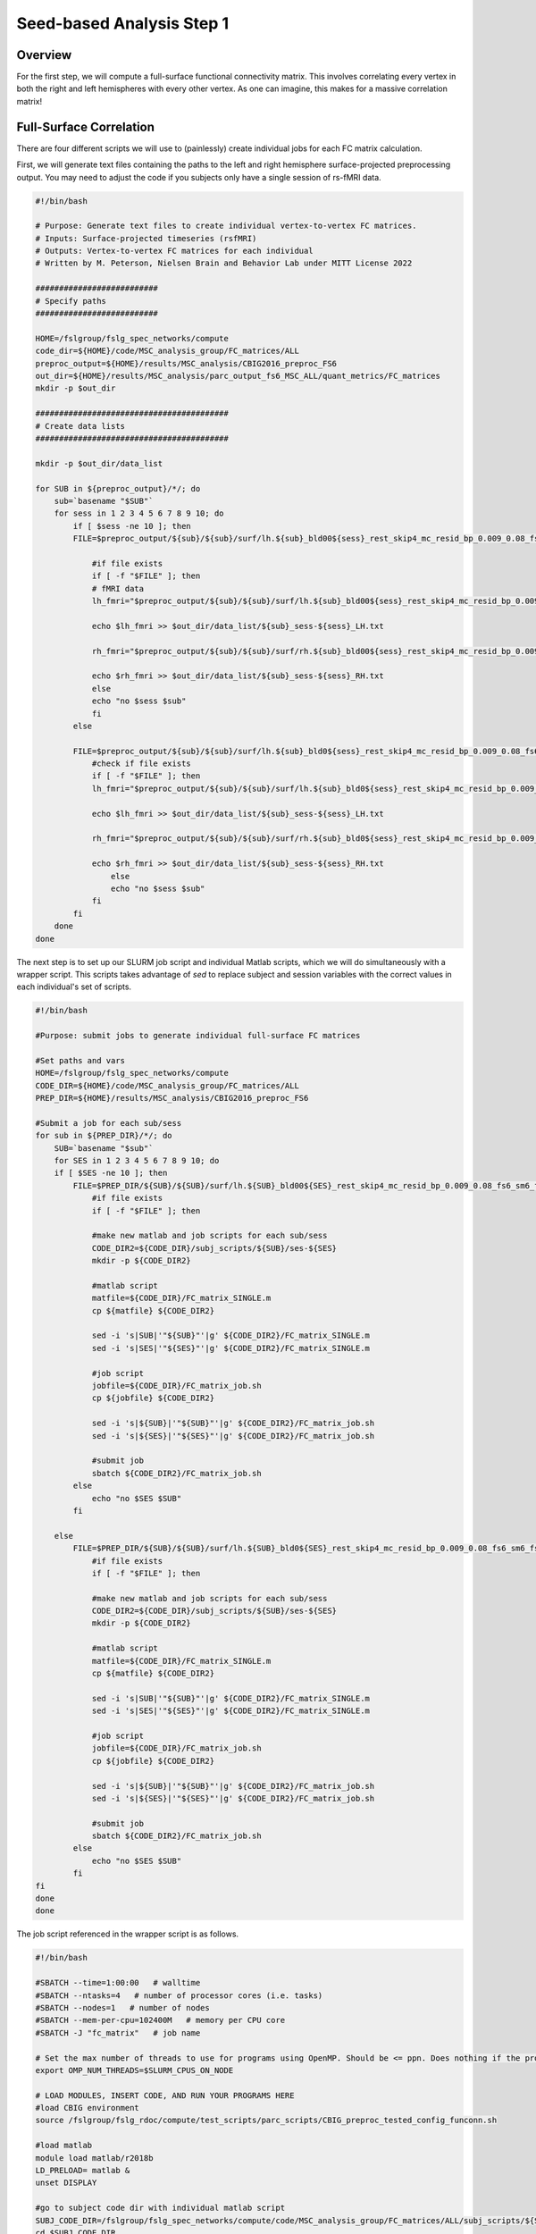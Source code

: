 Seed-based Analysis Step 1
==========================

Overview
********

For the first step, we will compute a full-surface functional connectivity matrix. This involves correlating every vertex in both the right and left hemispheres with every other vertex. As one can imagine, this makes for a massive correlation matrix!

Full-Surface Correlation
************************

There are four different scripts we will use to (painlessly) create individual jobs for each FC matrix calculation. 

First, we will generate text files containing the paths to the left and right hemisphere surface-projected preprocessing output. You may need to adjust the code if you subjects only have a single session of rs-fMRI data.

.. code-block:: bash

    #!/bin/bash

    # Purpose: Generate text files to create individual vertex-to-vertex FC matrices.
    # Inputs: Surface-projected timeseries (rsfMRI)
    # Outputs: Vertex-to-vertex FC matrices for each individual
    # Written by M. Peterson, Nielsen Brain and Behavior Lab under MITT License 2022

    ##########################
    # Specify paths
    ##########################

    HOME=/fslgroup/fslg_spec_networks/compute
    code_dir=${HOME}/code/MSC_analysis_group/FC_matrices/ALL
    preproc_output=${HOME}/results/MSC_analysis/CBIG2016_preproc_FS6
    out_dir=${HOME}/results/MSC_analysis/parc_output_fs6_MSC_ALL/quant_metrics/FC_matrices
    mkdir -p $out_dir

    #########################################
    # Create data lists
    #########################################

    mkdir -p $out_dir/data_list

    for SUB in ${preproc_output}/*/; do
        sub=`basename "$SUB"`
        for sess in 1 2 3 4 5 6 7 8 9 10; do
            if [ $sess -ne 10 ]; then
            FILE=$preproc_output/${sub}/${sub}/surf/lh.${sub}_bld00${sess}_rest_skip4_mc_resid_bp_0.009_0.08_fs6_sm6_fs6.nii.gz

                #if file exists
                if [ -f "$FILE" ]; then
                # fMRI data
                lh_fmri="$preproc_output/${sub}/${sub}/surf/lh.${sub}_bld00${sess}_rest_skip4_mc_resid_bp_0.009_0.08_fs6_sm6_fs6.nii.gz"

                echo $lh_fmri >> $out_dir/data_list/${sub}_sess-${sess}_LH.txt

                rh_fmri="$preproc_output/${sub}/${sub}/surf/rh.${sub}_bld00${sess}_rest_skip4_mc_resid_bp_0.009_0.08_fs6_sm6_fs6.nii.gz"

                echo $rh_fmri >> $out_dir/data_list/${sub}_sess-${sess}_RH.txt
                else 
                echo "no $sess $sub"
                fi
            else

            FILE=$preproc_output/${sub}/${sub}/surf/lh.${sub}_bld0${sess}_rest_skip4_mc_resid_bp_0.009_0.08_fs6_sm6_fs6.nii.gz
                #check if file exists
                if [ -f "$FILE" ]; then
                lh_fmri="$preproc_output/${sub}/${sub}/surf/lh.${sub}_bld0${sess}_rest_skip4_mc_resid_bp_0.009_0.08_fs6_sm6_fs6.nii.gz"
            
                echo $lh_fmri >> $out_dir/data_list/${sub}_sess-${sess}_LH.txt

                rh_fmri="$preproc_output/${sub}/${sub}/surf/rh.${sub}_bld0${sess}_rest_skip4_mc_resid_bp_0.009_0.08_fs6_sm6_fs6.nii.gz"

                echo $rh_fmri >> $out_dir/data_list/${sub}_sess-${sess}_RH.txt
                    else
                    echo "no $sess $sub"
                fi
            fi
        done
    done

The next step is to set up our SLURM job script and individual Matlab scripts, which we will do simultaneously with a wrapper script. This scripts takes advantage of `sed` to replace subject and session variables with the correct values in each individual's set of scripts. 

.. code-block:: bash

    #!/bin/bash

    #Purpose: submit jobs to generate individual full-surface FC matrices

    #Set paths and vars
    HOME=/fslgroup/fslg_spec_networks/compute
    CODE_DIR=${HOME}/code/MSC_analysis_group/FC_matrices/ALL
    PREP_DIR=${HOME}/results/MSC_analysis/CBIG2016_preproc_FS6

    #Submit a job for each sub/sess
    for sub in ${PREP_DIR}/*/; do
        SUB=`basename "$sub"`
        for SES in 1 2 3 4 5 6 7 8 9 10; do
        if [ $SES -ne 10 ]; then
            FILE=$PREP_DIR/${SUB}/${SUB}/surf/lh.${SUB}_bld00${SES}_rest_skip4_mc_resid_bp_0.009_0.08_fs6_sm6_fs6.nii.gz
                #if file exists
                if [ -f "$FILE" ]; then

                #make new matlab and job scripts for each sub/sess
                CODE_DIR2=${CODE_DIR}/subj_scripts/${SUB}/ses-${SES}
                mkdir -p ${CODE_DIR2}
            
                #matlab script
                matfile=${CODE_DIR}/FC_matrix_SINGLE.m
                cp ${matfile} ${CODE_DIR2}
            
                sed -i 's|SUB|'"${SUB}"'|g' ${CODE_DIR2}/FC_matrix_SINGLE.m
                sed -i 's|SES|'"${SES}"'|g' ${CODE_DIR2}/FC_matrix_SINGLE.m

                #job script
                jobfile=${CODE_DIR}/FC_matrix_job.sh
                cp ${jobfile} ${CODE_DIR2}
        
                sed -i 's|${SUB}|'"${SUB}"'|g' ${CODE_DIR2}/FC_matrix_job.sh
                sed -i 's|${SES}|'"${SES}"'|g' ${CODE_DIR2}/FC_matrix_job.sh

                #submit job 
                sbatch ${CODE_DIR2}/FC_matrix_job.sh
            else
                echo "no $SES $SUB"
            fi

        else
            FILE=$PREP_DIR/${SUB}/${SUB}/surf/lh.${SUB}_bld0${SES}_rest_skip4_mc_resid_bp_0.009_0.08_fs6_sm6_fs6.nii.gz
                #if file exists
                if [ -f "$FILE" ]; then

                #make new matlab and job scripts for each sub/sess
                CODE_DIR2=${CODE_DIR}/subj_scripts/${SUB}/ses-${SES}
                mkdir -p ${CODE_DIR2}
            
                #matlab script
                matfile=${CODE_DIR}/FC_matrix_SINGLE.m
                cp ${matfile} ${CODE_DIR2}
            
                sed -i 's|SUB|'"${SUB}"'|g' ${CODE_DIR2}/FC_matrix_SINGLE.m
                sed -i 's|SES|'"${SES}"'|g' ${CODE_DIR2}/FC_matrix_SINGLE.m

                #job script
                jobfile=${CODE_DIR}/FC_matrix_job.sh
                cp ${jobfile} ${CODE_DIR2}
        
                sed -i 's|${SUB}|'"${SUB}"'|g' ${CODE_DIR2}/FC_matrix_job.sh
                sed -i 's|${SES}|'"${SES}"'|g' ${CODE_DIR2}/FC_matrix_job.sh

                #submit job 
                sbatch ${CODE_DIR2}/FC_matrix_job.sh
            else
                echo "no $SES $SUB"
            fi
    fi
    done
    done


The job script referenced in the wrapper script is as follows.

.. code-block:: bash

    #!/bin/bash

    #SBATCH --time=1:00:00   # walltime
    #SBATCH --ntasks=4   # number of processor cores (i.e. tasks)
    #SBATCH --nodes=1   # number of nodes
    #SBATCH --mem-per-cpu=102400M   # memory per CPU core
    #SBATCH -J "fc_matrix"   # job name

    # Set the max number of threads to use for programs using OpenMP. Should be <= ppn. Does nothing if the program doesn't use OpenMP.
    export OMP_NUM_THREADS=$SLURM_CPUS_ON_NODE

    # LOAD MODULES, INSERT CODE, AND RUN YOUR PROGRAMS HERE
    #load CBIG environment
    source /fslgroup/fslg_rdoc/compute/test_scripts/parc_scripts/CBIG_preproc_tested_config_funconn.sh

    #load matlab
    module load matlab/r2018b
    LD_PRELOAD= matlab &
    unset DISPLAY

    #go to subject code dir with individual matlab script
    SUBJ_CODE_DIR=/fslgroup/fslg_spec_networks/compute/code/MSC_analysis_group/FC_matrices/ALL/subj_scripts/${SUB}/ses-${SES}
    cd $SUBJ_CODE_DIR

    #call matlab to run the FC_matrix_SINGLE.m script
    matlab -nodisplay -nojvm -nosplash -r FC_matrix_SINGLE


Finally, the matlab script for each individual job is as follows.

.. code-block:: matlab 

    %Purpose: Implement CBIG_ComputeFullSurfaceCorrelation function
    %Inputs: Text lists for LH and RH data
    %Ouputs: Full surface correlation matrices
    %
    %Written by M. Peterson, Nielsen Brain and Behavior Lab under MIT License 2022

    %Arg structure:  CBIG_ComputeFullSurfaceCorrelation(output_file, varargin_text1, varargin_text2, pval)
    %Instructions: source the CBIG config file, request an salloc job, load matlab/r2018b module, in Matlab run this script

    %1c. Single sub and sess trial run  
    subout='/fslgroup/fslg_spec_networks/compute/results/MSC_analysis/parc_output_fs6_MSC_ALL/quant_metrics/FC_matrices/SUB_sess-SES_fullcorr.mat';
    LH_text='/fslgroup/fslg_spec_networks/compute/results/MSC_analysis/parc_output_fs6_MSC_ALL/quant_metrics/FC_matrices/data_list/SUB_sess-SES_LH.txt';
    RH_text='/fslgroup/fslg_spec_networks/compute/results/MSC_analysis/parc_output_fs6_MSC_ALL/quant_metrics/FC_matrices/data_list/SUB_sess-SES_RH.txt';
    CBIG_ComputeFullSurfaceCorrelation(subout, LH_text, RH_text, '0')




Average Across Runs
*******************

If your subjects have multiple rs-fMRI runs and you would like to compute a single correlation matrix per subject, we can average across functional connectivity matrices.

This code can be implemented in the same way as the single FC matrix code, with a template .m file, a template job script, and a wrapper script. Here is an example template .m script to perform the averaging. 

.. code-block:: matlab 

    % Purpose: Load FC matrices and create an average FC matrix for each participant.
    % Inputs: FC matrices for individual rs-fMRI runs.
    % Outputs: Single averaged FC matrix per individual.
    %
    % Written by M. Peterson, Nielsen Brain and Behavior Lab, under MIT License 2022

    %To run: 
    %	 1. Claim computing resources using salloc (ex: `salloc --mem-per-cpu 300G --time 48:00:00 --x11`)
    %	 2. Load matlab module: `ml matlab/r2018b`
    %	 3. Enter the command `LD_PRELOAD= matlab`


    % Step  1: Create 3D matrix of corr. matrices
    project_dir = '/fslgroup/fslg_spec_networks/compute/results/MSC_analysis/parc_output_fs6_MSC_ALL/quant_metrics/FC_matrices';
    sublist=[ "SUB" ];
    seslist = ["1" "2" "3" "4" "5" "6" "7" "8" "9" "10"];

    for i = sublist
        count=0;
        for ses = seslist
            %Create 3D matrix of all runs for a single subject
            filename=strcat(i,'_sess-',ses,'_fullcorr.mat');
            str = fullfile(project_dir,filename);
            if isfile(str)
                count=(count+1);
                new = load(str);
                if count==1
                    matrix_1 = new.corr_mat; %name of struct for FC matrix
                else    
                    matrix_1 = cat(3,matrix_1,new.corr_mat); 
                end
            else
            end
        end 
        
        %Created the individual-averaged FC matrix
        ind_avg = mean(matrix_1,3);
        file_out = strcat(i,'_avg_FC.mat');
        file_full = fullfile(project_dir,file_out);
        filename = sprintf(file_full, ind_avg);
        save(filename, 'ind_avg', '-v7.3');

        %Step 3: Plot the individual-averaged FC matrix
        %FC_plot = imagesc(ind_avg);
        %image_out = strcat(i,'_avg_FC.png');
        %full_image = fullfile(project_dir,image_out);
        %saveas(FC_plot, full_image, 'png');
    end 


Fisher's Z Transformation
*************************

If normalization is desired, we can transform the Pearson's r correlation values to z-scores using the Fisher's Z transform. In Matlab, this is as simple as adding an additional line of code before writing out the matrix to a .mat file. 

.. code-block:: matlab 

    %Fisher Z Transform
    z = atanh(ind_avg); %where ind_avg is the matrix to be transformed
    
    %Save Z output
    file_out = strcat('sub-', sub,'_avg_FC_FisherZ.mat');
    file_full = fullfile(out_dir,file_out);
    filename = sprintf(file_full, z);
    save(filename, 'z', '-v7.3')

